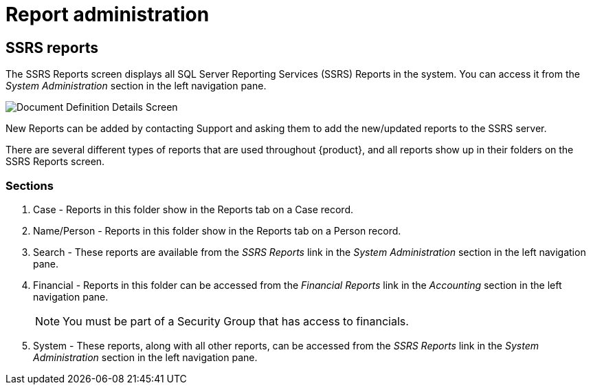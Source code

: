 // vim: tw=0 ai et ts=2 sw=2
= Report administration

== SSRS reports

The SSRS Reports screen displays all SQL Server Reporting Services (SSRS) Reports in the system.
You can access it from the _System Administration_ section in the left navigation pane.

image::SsrsReportsLink.png[Document Definition Details Screen]

New Reports can be added by contacting Support and asking them to add the new/updated reports to the SSRS server.

There are several different types of reports that are used throughout {product}, and all reports show up in their folders on the SSRS Reports screen.


=== Sections

. Case - Reports in this folder show in the Reports tab on a Case record.

. Name/Person - Reports in this folder show in the Reports tab on a Person record.

. Search - These reports are available from the _SSRS Reports_ link in the _System Administration_ section in the left navigation pane.

. Financial - Reports in this folder can be accessed from the _Financial Reports_ link in the _Accounting_ section in the left navigation pane.
+
NOTE: You must be part of a Security Group that has access to financials.

. System - These reports, along with all other reports, can be accessed from the _SSRS Reports_ link in the _System Administration_ section in the left navigation pane.
